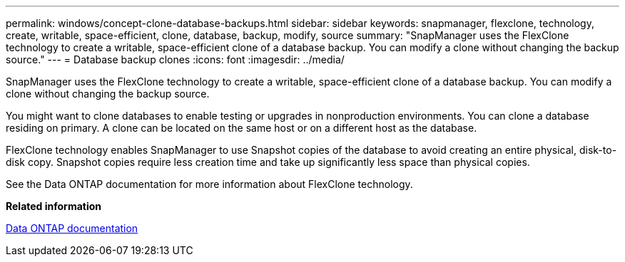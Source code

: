 ---
permalink: windows/concept-clone-database-backups.html
sidebar: sidebar
keywords: snapmanager, flexclone, technology, create, writable, space-efficient, clone, database, backup, modify, source
summary: "SnapManager uses the FlexClone technology to create a writable, space-efficient clone of a database backup. You can modify a clone without changing the backup source."
---
= Database backup clones
:icons: font
:imagesdir: ../media/

[.lead]
SnapManager uses the FlexClone technology to create a writable, space-efficient clone of a database backup. You can modify a clone without changing the backup source.

You might want to clone databases to enable testing or upgrades in nonproduction environments. You can clone a database residing on primary. A clone can be located on the same host or on a different host as the database.

FlexClone technology enables SnapManager to use Snapshot copies of the database to avoid creating an entire physical, disk-to-disk copy. Snapshot copies require less creation time and take up significantly less space than physical copies.

See the Data ONTAP documentation for more information about FlexClone technology.

*Related information*

http://support.netapp.com/documentation/productsatoz/index.html[Data ONTAP documentation^]
